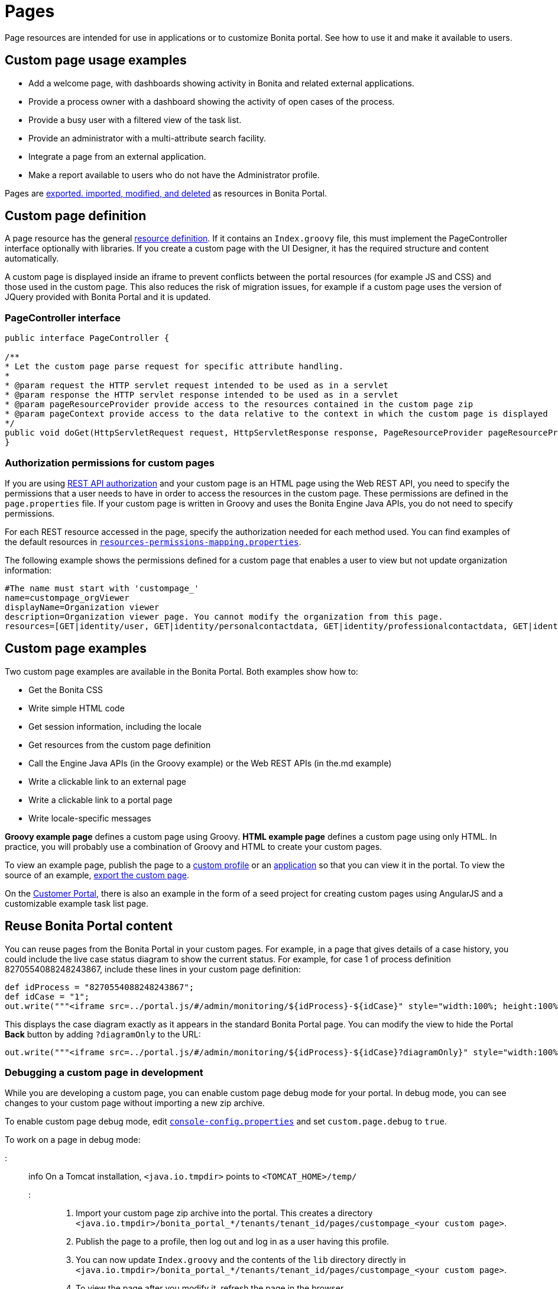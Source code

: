 = Pages

Page resources are intended for use in applications or to customize Bonita portal. See how to
use it and make it available to users.

== Custom page usage examples

* Add a welcome page, with dashboards showing activity in Bonita and related external applications.
* Provide a process owner with a dashboard showing the activity of open cases of the process.
* Provide a busy user with a filtered view of the task list.
* Provide an administrator with a multi-attribute search facility.
* Integrate a page from an external application.
* Make a report available to users who do not have the Administrator profile.

Pages are xref:resource-management.adoc[exported. imported, modified, and deleted] as resources in Bonita Portal.

== Custom page definition

A page resource has the general xref:resource-management.adoc[resource definition].
If it contains an `Index.groovy` file, this must implement the PageController interface optionally with libraries.
If you create a custom page with the UI Designer, it has the required structure and content automatically.

A custom page is displayed inside an iframe to prevent conflicts between the portal resources (for example JS and CSS) and those used in the custom page.
This also reduces the risk of migration issues, for example if a custom page uses the version of JQuery provided with Bonita Portal and it is updated.

=== PageController interface

[source,java]
----
public interface PageController {

/**
* Let the custom page parse request for specific attribute handling.
*
* @param request the HTTP servlet request intended to be used as in a servlet
* @param response the HTTP servlet response intended to be used as in a servlet
* @param pageResourceProvider provide access to the resources contained in the custom page zip
* @param pageContext provide access to the data relative to the context in which the custom page is displayed
*/
public void doGet(HttpServletRequest request, HttpServletResponse response, PageResourceProvider pageResourceProvider, PageContext pageContext);
}
----

=== Authorization permissions for custom pages

If you are using xref:rest-api-authorization.adoc[REST API authorization] and your custom page is an HTML page using the Web REST API,
you need to specify the permissions that a user needs to have in order to access the resources in the custom page.
These permissions are defined in the `page.properties` file. If your custom page is written in Groovy and uses the Bonita Engine Java APIs, you do not need to specify permissions.

For each REST resource accessed in the page, specify the authorization needed for each method used.
You can find examples of the default resources in xref:BonitaBPM_platform_setup.adoc[`resources-permissions-mapping.properties`].

The following example shows the permissions defined for a custom page that enables a user to view but not update organization information:

----
#The name must start with 'custompage_'
name=custompage_orgViewer
displayName=Organization viewer
description=Organization viewer page. You cannot modify the organization from this page.
resources=[GET|identity/user, GET|identity/personalcontactdata, GET|identity/professionalcontactdata, GET|identity/role, GET|identity/group, GET|identity/membership, GET|customuserinfo/user, GET|customuserinfo/definition, GET|customuserinfo/value]
----

== Custom page examples

Two custom page examples are available in the Bonita Portal. Both examples show how to:

* Get the Bonita CSS
* Write simple HTML code
* Get session information, including the locale
* Get resources from the custom page definition
* Call the Engine Java APIs (in the Groovy example) or the Web REST APIs (in the.md example)
* Write a clickable link to an external page
* Write a clickable link to a portal page
* Write locale-specific messages

*Groovy example page* defines a custom page using Groovy.
*HTML example page* defines a custom page using only HTML.
In practice, you will probably use a combination of Groovy and HTML to create your custom pages.

To view an example page, publish the page to a xref:custom-profiles.adoc[custom profile] or an xref:applications.adoc[application] so that you can view it in the portal. To view the source of an example, link:resource-management.md#export[export the custom page].

On the https://customer.bonitasoft.com/[Customer Portal], there is also an example in the form of a seed project for creating custom pages using AngularJS and a customizable example task list page.

== Reuse Bonita Portal content

You can reuse pages from the Bonita Portal in your custom pages. For example, in a page that gives details of a case history, you could include the live case status diagram to show the current status. For example, for case 1 of process definition 8270554088248243867, include these lines in your custom page definition:

[source,groovy]
----
def idProcess = "8270554088248243867";
def idCase = "1";
out.write("""<iframe src=../portal.js/#/admin/monitoring/${idProcess}-${idCase}" style="width:100%; height:100%"></iframe>""");
----

This displays the case diagram exactly as it appears in the standard Bonita Portal page. You can modify the view to hide the Portal *Back* button by adding `?diagramOnly` to the URL:

[source,groovy]
----
out.write("""<iframe src=../portal.js/#/admin/monitoring/${idProcess}-${idCase}?diagramOnly}" style="width:100%; height:100%"></iframe>""");
----

=== Debugging a custom page in development

While you are developing a custom page, you can enable custom page debug mode for your portal. In debug mode, you can see changes to your custom page without importing a new zip archive.

To enable custom page debug mode, edit xref:BonitaBPM_platform_setup.adoc[`console-config.properties`] and set `custom.page.debug` to `true`.

To work on a page in debug mode:

::: info
On a Tomcat installation, `<java.io.tmpdir>` points to `<TOMCAT_HOME>/temp/`
:::

. Import your custom page zip archive into the portal. This creates a directory `<java.io.tmpdir>/bonita_portal_*/tenants/tenant_id/pages/custompage_<your custom page>`.
. Publish the page to a profile, then log out and log in as a user having this profile.
. You can now update `Index.groovy` and the contents of the `lib` directory directly in `<java.io.tmpdir>/bonita_portal_*/tenants/tenant_id/pages/custompage_<your custom page>`.
. To view the page after you modify it, refresh the page in the browser.

When you have finished developing the page, recreate the custom page zip archive, and then modify the page to import it. This makes your final version of the page permanently available.

::: info
In Bonita Studio, the debug mode is enabled by default. +
If you want to disable it, you need to use the setup tool provided in `workspace/tomcat/setup/` to update `console-config.properties` (Update the file database.properties first so it points to the target database. E.g.: h2.database.dir=../../default/h2_database).
:::

== Constraints

A custom page is displayed in an iframe in the Bonita Portal, so is isolated from changes to the portal.
When you migrate to a newer version of Bonita, your custom page definition should still be valid.
However, this cannot be guaranteed for all future migrations.

== Page resources management

=== Page resources

Custom page resources can be accessed by a `PageResourceProvider`.

The `bonita.css` can be retrieved using `pageResourceProvider.getBonitaThemeCSSURL()`

Other `css/js` resources can be retrieved using `pageResourceProvider.getResourceURL("<path in the custom page resources folder>")`

If you are not using Groovy you can directly access a resource by adding a link in `index.html`.

For example: `<link href="css/file.css" rel="stylesheet" />`

=== API access

If your page is viewed in a custom profile or in an application, you will have access facilities for xref:rest-api-overview.adoc[the portal API].

you will be able to access the portal API using the following path: `../API/{API name}/{resource name}`

=== Theme access

If your page is viewed in an application, you will have access facilities for xref:applications.adoc[the application theme].

The `Theme.css` is directly accessible by adding the following link in `index.html`: `<link href="../theme/theme.css" rel="stylesheet" />`
